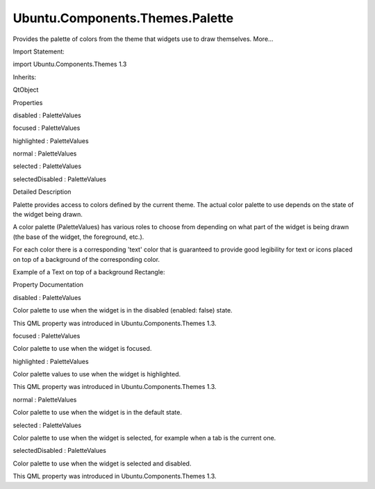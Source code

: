 Ubuntu.Components.Themes.Palette
================================

.. raw:: html

   <p>

Provides the palette of colors from the theme that widgets use to draw
themselves. More...

.. raw:: html

   </p>

.. raw:: html

   <!-- @@@Palette -->

.. raw:: html

   <table class="alignedsummary">

.. raw:: html

   <tr>

.. raw:: html

   <td class="memItemLeft rightAlign topAlign">

Import Statement:

.. raw:: html

   </td>

.. raw:: html

   <td class="memItemRight bottomAlign">

import Ubuntu.Components.Themes 1.3

.. raw:: html

   </td>

.. raw:: html

   </tr>

.. raw:: html

   <tr>

.. raw:: html

   <td class="memItemLeft rightAlign topAlign">

Inherits:

.. raw:: html

   </td>

.. raw:: html

   <td class="memItemRight bottomAlign">

.. raw:: html

   <p>

QtObject

.. raw:: html

   </p>

.. raw:: html

   </td>

.. raw:: html

   </tr>

.. raw:: html

   </table>

.. raw:: html

   <ul>

.. raw:: html

   </ul>

.. raw:: html

   <h2 id="properties">

Properties

.. raw:: html

   </h2>

.. raw:: html

   <ul>

.. raw:: html

   <li class="fn">

disabled : PaletteValues

.. raw:: html

   </li>

.. raw:: html

   <li class="fn">

focused : PaletteValues

.. raw:: html

   </li>

.. raw:: html

   <li class="fn">

highlighted : PaletteValues

.. raw:: html

   </li>

.. raw:: html

   <li class="fn">

normal : PaletteValues

.. raw:: html

   </li>

.. raw:: html

   <li class="fn">

selected : PaletteValues

.. raw:: html

   </li>

.. raw:: html

   <li class="fn">

selectedDisabled : PaletteValues

.. raw:: html

   </li>

.. raw:: html

   </ul>

.. raw:: html

   <!-- $$$Palette-description -->

.. raw:: html

   <h2 id="details">

Detailed Description

.. raw:: html

   </h2>

.. raw:: html

   </p>

.. raw:: html

   <p>

Palette provides access to colors defined by the current theme. The
actual color palette to use depends on the state of the widget being
drawn.

.. raw:: html

   </p>

.. raw:: html

   <p>

A color palette (PaletteValues) has various roles to choose from
depending on what part of the widget is being drawn (the base of the
widget, the foreground, etc.).

.. raw:: html

   </p>

.. raw:: html

   <p>

For each color there is a corresponding 'text' color that is guaranteed
to provide good legibility for text or icons placed on top of a
background of the corresponding color.

.. raw:: html

   </p>

.. raw:: html

   <p>

Example of a Text on top of a background Rectangle:

.. raw:: html

   </p>

.. raw:: html

   <pre class="qml"><span class="type"><a href="QtQuick.Item.md">Item</a></span> {
   <span class="type"><a href="QtQuick.Rectangle.md">Rectangle</a></span> {
   <span class="name">color</span>: <span class="name">theme</span>.<span class="name">palette</span>.<span class="name">normal</span>.<span class="name">base</span>
   }
   <span class="type"><a href="QtQuick.Text.md">Text</a></span> {
   <span class="name">color</span>: <span class="name">theme</span>.<span class="name">palette</span>.<span class="name">normal</span>.<span class="name">baseText</span>
   }
   }</pre>

.. raw:: html

   <!-- @@@Palette -->

.. raw:: html

   <h2>

Property Documentation

.. raw:: html

   </h2>

.. raw:: html

   <!-- $$$disabled -->

.. raw:: html

   <table class="qmlname">

.. raw:: html

   <tr valign="top" id="disabled-prop">

.. raw:: html

   <td class="tblQmlPropNode">

.. raw:: html

   <p>

disabled : PaletteValues

.. raw:: html

   </p>

.. raw:: html

   </td>

.. raw:: html

   </tr>

.. raw:: html

   </table>

.. raw:: html

   <p>

Color palette to use when the widget is in the disabled (enabled: false)
state.

.. raw:: html

   </p>

.. raw:: html

   <p>

This QML property was introduced in Ubuntu.Components.Themes 1.3.

.. raw:: html

   </p>

.. raw:: html

   <!-- @@@disabled -->

.. raw:: html

   <table class="qmlname">

.. raw:: html

   <tr valign="top" id="focused-prop">

.. raw:: html

   <td class="tblQmlPropNode">

.. raw:: html

   <p>

focused : PaletteValues

.. raw:: html

   </p>

.. raw:: html

   </td>

.. raw:: html

   </tr>

.. raw:: html

   </table>

.. raw:: html

   <p>

Color palette to use when the widget is focused.

.. raw:: html

   </p>

.. raw:: html

   <!-- @@@focused -->

.. raw:: html

   <table class="qmlname">

.. raw:: html

   <tr valign="top" id="highlighted-prop">

.. raw:: html

   <td class="tblQmlPropNode">

.. raw:: html

   <p>

highlighted : PaletteValues

.. raw:: html

   </p>

.. raw:: html

   </td>

.. raw:: html

   </tr>

.. raw:: html

   </table>

.. raw:: html

   <p>

Color palette values to use when the widget is highlighted.

.. raw:: html

   </p>

.. raw:: html

   <p>

This QML property was introduced in Ubuntu.Components.Themes 1.3.

.. raw:: html

   </p>

.. raw:: html

   <!-- @@@highlighted -->

.. raw:: html

   <table class="qmlname">

.. raw:: html

   <tr valign="top" id="normal-prop">

.. raw:: html

   <td class="tblQmlPropNode">

.. raw:: html

   <p>

normal : PaletteValues

.. raw:: html

   </p>

.. raw:: html

   </td>

.. raw:: html

   </tr>

.. raw:: html

   </table>

.. raw:: html

   <p>

Color palette to use when the widget is in the default state.

.. raw:: html

   </p>

.. raw:: html

   <!-- @@@normal -->

.. raw:: html

   <table class="qmlname">

.. raw:: html

   <tr valign="top" id="selected-prop">

.. raw:: html

   <td class="tblQmlPropNode">

.. raw:: html

   <p>

selected : PaletteValues

.. raw:: html

   </p>

.. raw:: html

   </td>

.. raw:: html

   </tr>

.. raw:: html

   </table>

.. raw:: html

   <p>

Color palette to use when the widget is selected, for example when a tab
is the current one.

.. raw:: html

   </p>

.. raw:: html

   <!-- @@@selected -->

.. raw:: html

   <table class="qmlname">

.. raw:: html

   <tr valign="top" id="selectedDisabled-prop">

.. raw:: html

   <td class="tblQmlPropNode">

.. raw:: html

   <p>

selectedDisabled : PaletteValues

.. raw:: html

   </p>

.. raw:: html

   </td>

.. raw:: html

   </tr>

.. raw:: html

   </table>

.. raw:: html

   <p>

Color palette to use when the widget is selected and disabled.

.. raw:: html

   </p>

.. raw:: html

   <p>

This QML property was introduced in Ubuntu.Components.Themes 1.3.

.. raw:: html

   </p>

.. raw:: html

   <!-- @@@selectedDisabled -->


